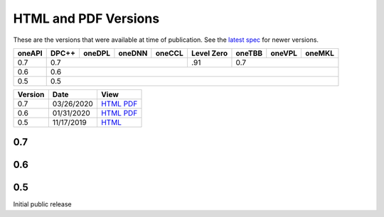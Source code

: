 ..
  Copyright 2020 Intel Corporation


HTML and PDF Versions
=====================

These are the versions that were available at time of publication. See
the `latest spec <https://spec.oneapi.com/versions/latest/versions.html>`__ for newer
versions.

+---------+-------+--------+--------+--------+------------+--------+--------+--------+
| oneAPI  | DPC++ | oneDPL | oneDNN | oneCCL | Level Zero | oneTBB | oneVPL | oneMKL |
+=========+=======+========+========+========+============+========+========+========+
| 0.7     | 0.7                              | .91        | 0.7                      |
+---------+--------+-------+--------+--------+------------+--------+--------+--------+
| 0.6     | 0.6                                                                      |
+---------+-------+--------+--------+--------+------------+--------+--------+--------+
| 0.5     | 0.5                                                                      |
+---------+-------+--------+--------+--------+------------+--------+--------+--------+

========  ==========  =========
Version   Date        View                                                                                                            
========  ==========  =========
0.7       03/26/2020  `HTML <https://spec.oneapi.com/versions/0.7/>`__ `PDF <https://spec.oneapi.com/versions/0.7/oneAPI-spec.pdf>`__
0.6       01/31/2020  `HTML <https://spec.oneapi.com/versions/0.6.0/>`__ `PDF <https://spec.oneapi.com/versions/0.6.0/oneAPI-spec.pdf>`__
0.5       11/17/2019  `HTML <https://spec.oneapi.com/versions/0.5.0/>`__                                                                
========  ==========  =========

0.7
+++

0.6
+++

0.5
+++

Initial public release


